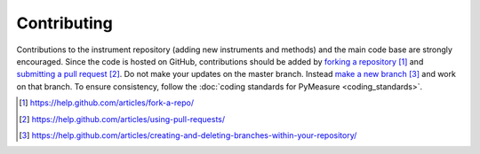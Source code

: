 ############
Contributing
############

Contributions to the instrument repository (adding new instruments and methods) and the main code base are strongly encouraged. Since the code is hosted on GitHub, contributions should be added by `forking a repository`_ and `submitting a pull request`_. Do not make your updates on the master branch. Instead `make a new branch`_ and work on that branch. To ensure consistency, follow the :doc:`coding standards for PyMeasure <coding_standards>`.

.. target-notes::

.. _`forking a repository`: https://help.github.com/articles/fork-a-repo/
.. _`submitting a pull request`: https://help.github.com/articles/using-pull-requests/
.. _`make a new branch`: https://help.github.com/articles/creating-and-deleting-branches-within-your-repository/